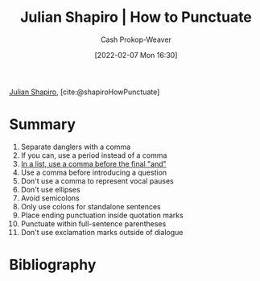 :PROPERTIES:
:ROAM_REFS: [cite:@shapiroHowPunctuate]
:ID:       7f8365a4-bafd-4ab1-9034-957f76b904a0
:DIR:      /home/cashweaver/proj/roam/attachments/7f8365a4-bafd-4ab1-9034-957f76b904a0
:LAST_MODIFIED: [2023-09-05 Tue 20:15]
:END:
#+title: Julian Shapiro | How to Punctuate
#+hugo_custom_front_matter: :slug "7f8365a4-bafd-4ab1-9034-957f76b904a0"
#+author: Cash Prokop-Weaver
#+date: [2022-02-07 Mon 16:30]
#+filetags: :reference:
 
[[id:5d78b917-4138-4236-a15e-22a6ae7b19a2][Julian Shapiro]], [cite:@shapiroHowPunctuate]

* Summary
1. Separate danglers with a comma
2. If you can, use a period instead of a comma
3. [[id:5b18fea0-1aab-4ad3-91ef-781a2524f11d][In a list, use a comma before the final "and"]]
4. Use a comma before introducing a question
5. Don't use a comma to represent vocal pauses
6. Don't use ellipses
7. Avoid semicolons
8. Only use colons for standalone sentences
9. Place ending punctuation inside quotation marks
10. Punctuate within full-sentence parentheses
11. Don't use exclamation marks outside of dialogue
* Flashcards :noexport:
:PROPERTIES:
:ANKI_DECK: Default
:END:


* Bibliography
#+print_bibliography:
